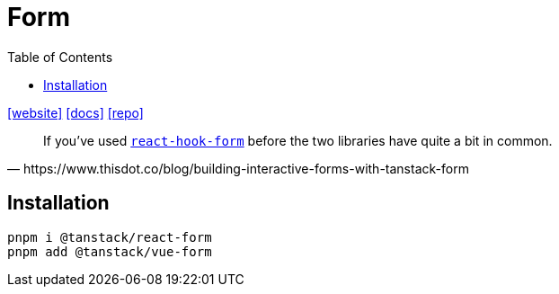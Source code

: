 = Form
:toc: left
:toclevels: 8
:url-website: https://tanstack.com/form/latest
:url-docs: https://tanstack.com/form/latest/docs/overview
:url-repo: https://github.com/tanstack/form

{url-website}[[website\]]
{url-docs}[[docs\]]
{url-repo}[[repo\]]

[quote,https://www.thisdot.co/blog/building-interactive-forms-with-tanstack-form]
____
If you've used https://github.com/react-hook-form/react-hook-form[`react-hook-form`] before the two libraries have quite a bit in common.
____

== Installation

[source,bash]
----
pnpm i @tanstack/react-form
pnpm add @tanstack/vue-form
----